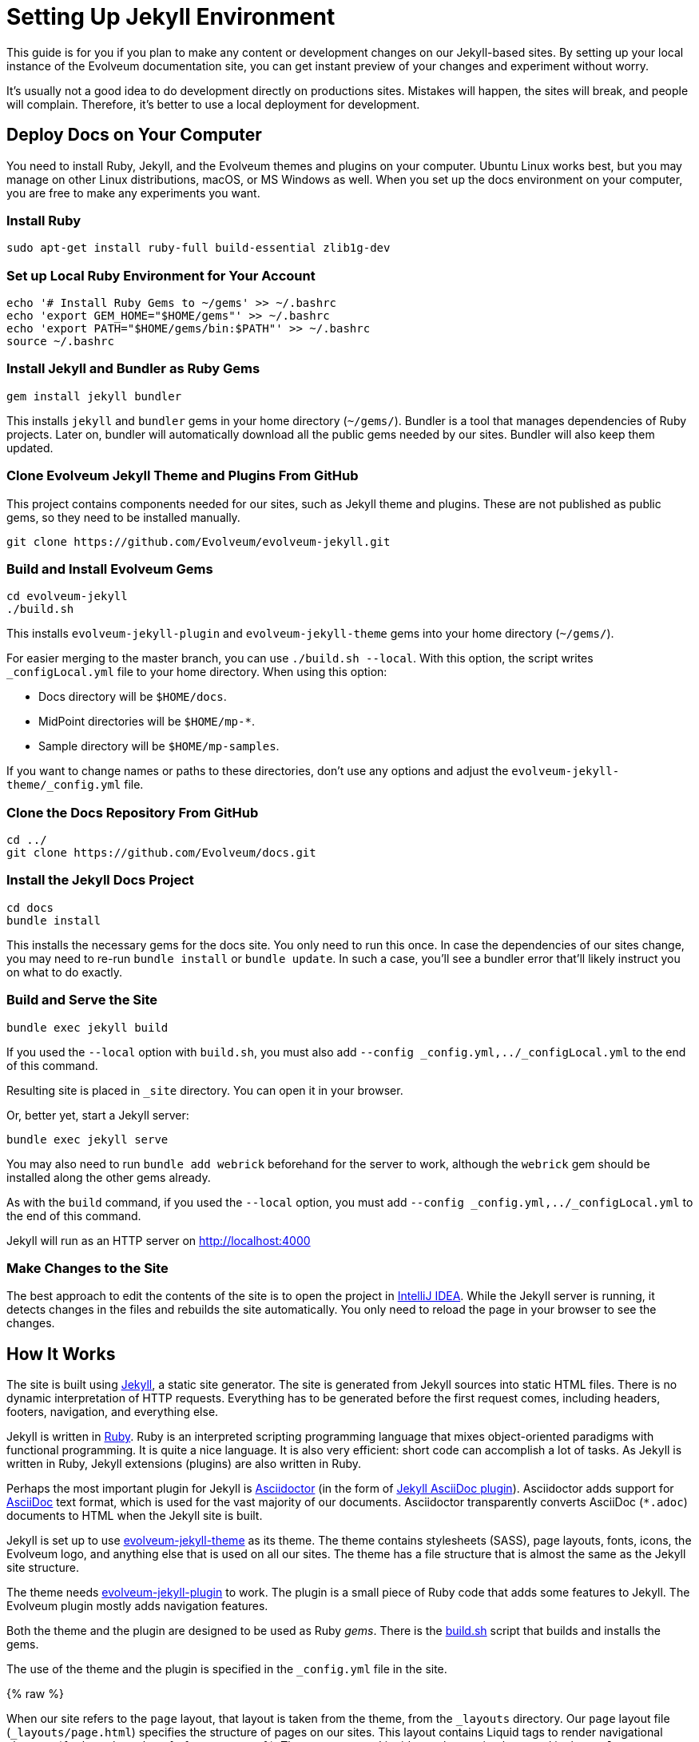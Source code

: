 = Setting Up Jekyll Environment
:page-toc: top

This guide is for you if you plan to make any content or development changes on our Jekyll-based sites.
By setting up your local instance of the Evolveum documentation site,
you can get instant preview of your changes and experiment without worry.

It's usually not a good idea to do development directly on productions sites.
Mistakes will happen, the sites will break, and people will complain.
Therefore, it's better to use a local deployment for development.

== Deploy Docs on Your Computer

You need to install Ruby, Jekyll, and the Evolveum themes and plugins on your computer.
Ubuntu Linux works best, but you may manage on other Linux distributions, macOS, or MS Windows as well.
When you set up the docs environment on your computer, you are free to make any experiments you want.

=== Install Ruby

[source,bash]
----
sudo apt-get install ruby-full build-essential zlib1g-dev
----

=== Set up Local Ruby Environment for Your Account

[source,bash]
----
echo '# Install Ruby Gems to ~/gems' >> ~/.bashrc
echo 'export GEM_HOME="$HOME/gems"' >> ~/.bashrc
echo 'export PATH="$HOME/gems/bin:$PATH"' >> ~/.bashrc
source ~/.bashrc
----

=== Install Jekyll and Bundler as Ruby Gems

[source,bash]
----
gem install jekyll bundler
----

This installs `jekyll` and `bundler` gems in your home directory (`~/gems/`).
Bundler is a tool that manages dependencies of Ruby projects.
Later on, bundler will automatically download all the public gems needed by our sites.
Bundler will also keep them updated.

=== Clone Evolveum Jekyll Theme and Plugins From GitHub

This project contains components needed for our sites, such as Jekyll theme and plugins.
These are not published as public gems, so they need to be installed manually.

[source,bash]
----
git clone https://github.com/Evolveum/evolveum-jekyll.git
----

=== Build and Install Evolveum Gems

[source,bash]
----
cd evolveum-jekyll
./build.sh
----

This installs `evolveum-jekyll-plugin` and `evolveum-jekyll-theme` gems into your home directory (`~/gems/`).

For easier merging to the master branch, you can use `./build.sh --local`. With this option, the script writes `_configLocal.yml` file to your home directory.
When using this option:

* Docs directory will be `$HOME/docs`.
* MidPoint directories will be `$HOME/mp-*`.
* Sample directory will be `$HOME/mp-samples`.

If you want to change names or paths to these directories, don't use any options and adjust the `evolveum-jekyll-theme/_config.yml` file.

=== Clone the Docs Repository From GitHub

[source,bash]
----
cd ../
git clone https://github.com/Evolveum/docs.git
----

=== Install the Jekyll Docs Project

[source,bash]
----
cd docs
bundle install
----

This installs the necessary gems for the docs site.
You only need to run this once.
In case the dependencies of our sites change, you may need to re-run `bundle install` or `bundle update`.
In such a case, you'll see a bundler error that'll likely instruct you on what to do exactly.

=== Build and Serve the Site

[source,bash]
----
bundle exec jekyll build
----

If you used the `--local` option with `build.sh`, you must also add `--config _config.yml,../_configLocal.yml` to the end of this command.

Resulting site is placed in `_site` directory.
You can open it in your browser.

Or, better yet, start a Jekyll server: 

[source,bash]
----
bundle exec jekyll serve
----

You may also need to run `bundle add webrick` beforehand for the server to work,
although the `webrick` gem should be installed along the other gems already.

As with the `build` command, if you used the `--local` option, you must add `--config _config.yml,../_configLocal.yml` to the end of this command.

Jekyll will run as an HTTP server on 
http://localhost:4000[http://localhost:4000]

=== Make Changes to the Site

The best approach to edit the contents of the site is to open the project in link:https://www.jetbrains.com/idea/[IntelliJ IDEA].
While the Jekyll server is running, it detects changes in the files and rebuilds the site automatically.
You only need to reload the page in your browser to see the changes.

== How It Works

The site is built using https://jekyllrb.com/[Jekyll], a static site generator.
The site is generated from Jekyll sources into static HTML files.
There is no dynamic interpretation of HTTP requests.
Everything has to be generated before the first request comes, including headers, footers, navigation, and everything else.

Jekyll is written in https://www.ruby-lang.org/en/[Ruby].
Ruby is an interpreted scripting programming language that mixes object-oriented paradigms with functional programming.
It is quite a nice language.
It is also very efficient: short code can accomplish a lot of tasks.
As Jekyll is written in Ruby, Jekyll extensions (plugins) are also written in Ruby.

Perhaps the most important plugin for Jekyll is https://asciidoctor.org/[Asciidoctor] (in the form of https://github.com/asciidoctor/jekyll-asciidoc[Jekyll AsciiDoc plugin]).
Asciidoctor adds support for https://asciidoc.org/[AsciiDoc] text format, which is used for the vast majority of our documents.
Asciidoctor transparently converts AsciiDoc (`*.adoc`) documents to HTML when the Jekyll site is built.

Jekyll is set up to use https://github.com/Evolveum/evolveum-jekyll/tree/master/evolveum-jekyll-theme[evolveum-jekyll-theme] as its theme.
The theme contains stylesheets (SASS), page layouts, fonts, icons, the Evolveum logo, and anything else that is used on all our sites.
The theme has a file structure that is almost the same as the Jekyll site structure.

The theme needs https://github.com/Evolveum/evolveum-jekyll/tree/master/evolveum-jekyll-plugin[evolveum-jekyll-plugin] to work.
The plugin is a small piece of Ruby code that adds some features to Jekyll.
The Evolveum plugin mostly adds navigation features.

Both the theme and the plugin are designed to be used as Ruby _gems_.
There is the https://github.com/Evolveum/evolveum-jekyll/blob/master/build.sh[build.sh] script that builds and installs the gems.

The use of the theme and the plugin is specified in the `_config.yml` file in the site.

{% raw %}

When our site refers to the `page` layout, that layout is taken from the theme, from the `_layouts` directory.
Our `page` layout file (`_layouts/page.html`) specifies the structure of pages on our sites.
This layout contains Liquid tags to render navigational elements (`{% breadcrumbs %}`, `{% navtree %}`).
These are custom Liquid tags that are implemented in the `evolveum-jekyll-plugin`.
The plugin is documented in the plugin source code files.

{% endraw %}

=== Redirects

Jekyll generates the redirects as a series of Apache `RewriteRule` statements in the `.htaccess` file.
The code is located in the `jekyll-redirect-plugin.rb` file in the `evolveum-jekyll-plugin` project.


=== Gotchas

Jekyll and Ruby create a very nice environment.
Creating, maintaining, and customizing the site is mostly very easy and elegant.
However, there are some problems in the paradise.

The major one discussed here is that Jekyll themes can contain only _design_ files, such as CSS/SASS or images.
They can't contain _content_ files.
This limitation is hardcoded in Jekyll.
While it's nice in theory to separate design and content, there are problems in practice.

For example, the theme cannot contain sitemap files (`sitemap.xml`, `sitemap.html`), which are considered to be _content._
Therefore, the Evolveum Jekyll plugin contains a https://github.com/Evolveum/evolveum-jekyll/blob/master/evolveum-jekyll-plugin/lib/evolveum/jekyll-sitemap-plugin.rb[special plugin code] that uses the `Jekyll::PageWithoutAFile` mechanism to create sitemap pages anyway.
It is quite frustrating to do easy things the hard way.

== See Also

* xref:writing-documentation/[]
* https://jekyllrb.com/docs/[Jekyll documentation]
* https://shopify.github.io/liquid/[Liquid documentation]

